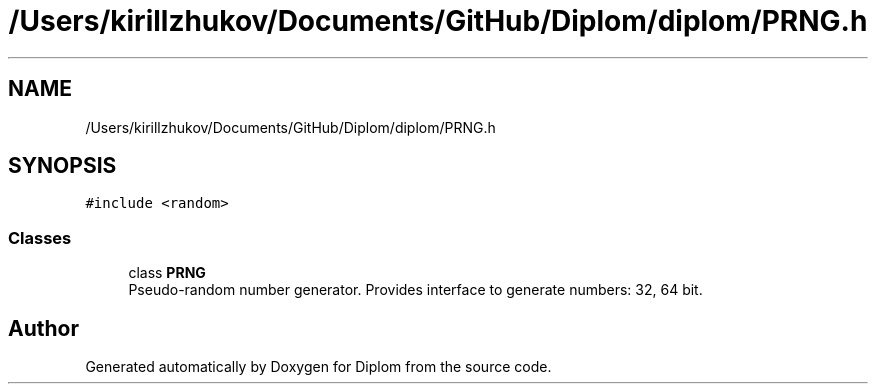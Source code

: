 .TH "/Users/kirillzhukov/Documents/GitHub/Diplom/diplom/PRNG.h" 3 "Sat Sep 30 2023" "Diplom" \" -*- nroff -*-
.ad l
.nh
.SH NAME
/Users/kirillzhukov/Documents/GitHub/Diplom/diplom/PRNG.h
.SH SYNOPSIS
.br
.PP
\fC#include <random>\fP
.br

.SS "Classes"

.in +1c
.ti -1c
.RI "class \fBPRNG\fP"
.br
.RI "Pseudo-random number generator\&. Provides interface to generate numbers: 32, 64 bit\&. "
.in -1c
.SH "Author"
.PP 
Generated automatically by Doxygen for Diplom from the source code\&.
